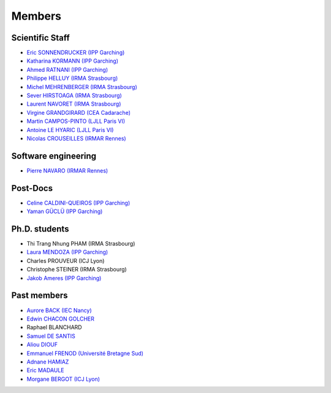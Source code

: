=======
Members
=======

Scientific Staff
----------------
* `Eric SONNENDRUCKER (IPP Garching) <http://www.ipp.mpg.de/ippcms/eng/pr/institut/organigramm/leitung/sonnendruecker.html>`_
* `Katharina KORMANN (IPP Garching) <http://www-m16.ma.tum.de/Allgemeines/KatharinaKormann>`_
* `Ahmed RATNANI (IPP Garching) <https://www.linkedin.com/in/ahmed-ratnani-0a77344>`_
* `Philippe HELLUY (IRMA Strasbourg) <http://www.linkedin.com/pub/philippe-helluy/34/147/952>`_
* `Michel MEHRENBERGER (IRMA Strasbourg) <http://www-irma.u-strasbg.fr/~mehrenbe/>`_
* `Sever HIRSTOAGA (IRMA Strasbourg) <http://www-irma.u-strasbg.fr/~hirstoag/>`_
* `Laurent NAVORET (IRMA Strasbourg)  <http://www-irma.u-strasbg.fr/~navoret>`_
* `Virgine GRANDGIRARD (CEA Cadarache) <http://www.researchgate.net/profile/Virginie_Grandgirard/>`_
* `Martin CAMPOS-PINTO (LJLL Paris VI) <https://www.ljll.math.upmc.fr/~campos/>`_
* `Antoine LE HYARIC (LJLL Paris VI) <https://www.ljll.math.upmc.fr/~lehyaric/>`_
* `Nicolas CROUSEILLES (IRMAR Rennes) <http://people.rennes.inria.fr/Nicolas.Crouseilles/>`_

Software engineering
--------------------
* `Pierre NAVARO (IRMAR Rennes) <http://irmar.univ-rennes1.fr>`_

Post-Docs
---------
* `Celine CALDINI-QUEIROS (IPP Garching) <http://ccaldini.perso.math.cnrs.fr>`_
* `Yaman GÜCLÜ (IPP Garching) <https://www.linkedin.com/pub/yaman-güçlü/70/805/852>`_

Ph.D. students
--------------
* Thi Trang Nhung PHAM (IRMA Strasbourg)
* `Laura MENDOZA (IPP Garching) <http://www2.ipp.mpg.de/~mela/>`_
* Charles PROUVEUR (ICJ Lyon)
* Christophe STEINER (IRMA Strasbourg)
* `Jakob Ameres (IPP Garching) <http://www-m16.ma.tum.de/Allgemeines/JakobAmeres>`_

Past members
------------
* `Aurore BACK (IEC Nancy) <https://sites.google.com/site/siteauroreback/>`_
* `Edwin CHACON GOLCHER <http://www.linkedin.com/pub/edwin-chacón-golcher/0/79b/295>`_
* Raphael BLANCHARD
* `Samuel DE SANTIS <http://www.linkedin.com/pub/samuel-de-santis/80/468/815>`_
* `Aliou DIOUF <http://www.linkedin.com/pub/aliou-diouf/4a/932/28a>`_
* `Emmanuel FRENOD (Université Bretagne Sud) <http://www.linkedin.com/pub/emmanuel-frenod/11/68a/133>`_
* `Adnane HAMIAZ <http://www.linkedin.com/pub/hamiaz-adnane/59/11b/671>`_
* `Eric MADAULE <https://www.linkedin.com/pub/éric-madaule/68/302/1b3>`_
* `Morgane BERGOT (ICJ Lyon) <http://math.univ-lyon1.fr/~bergot/>`_
